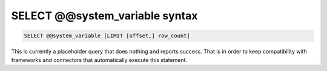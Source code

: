 .. _select_systemvariable_syntax:

SELECT @@system_variable syntax
--------------------------------

.. code-block:: mysql


    SELECT @@system_variable [LIMIT [offset,] row_count]

This is currently a placeholder query that does nothing and reports
success. That is in order to keep compatibility with frameworks and
connectors that automatically execute this statement.
